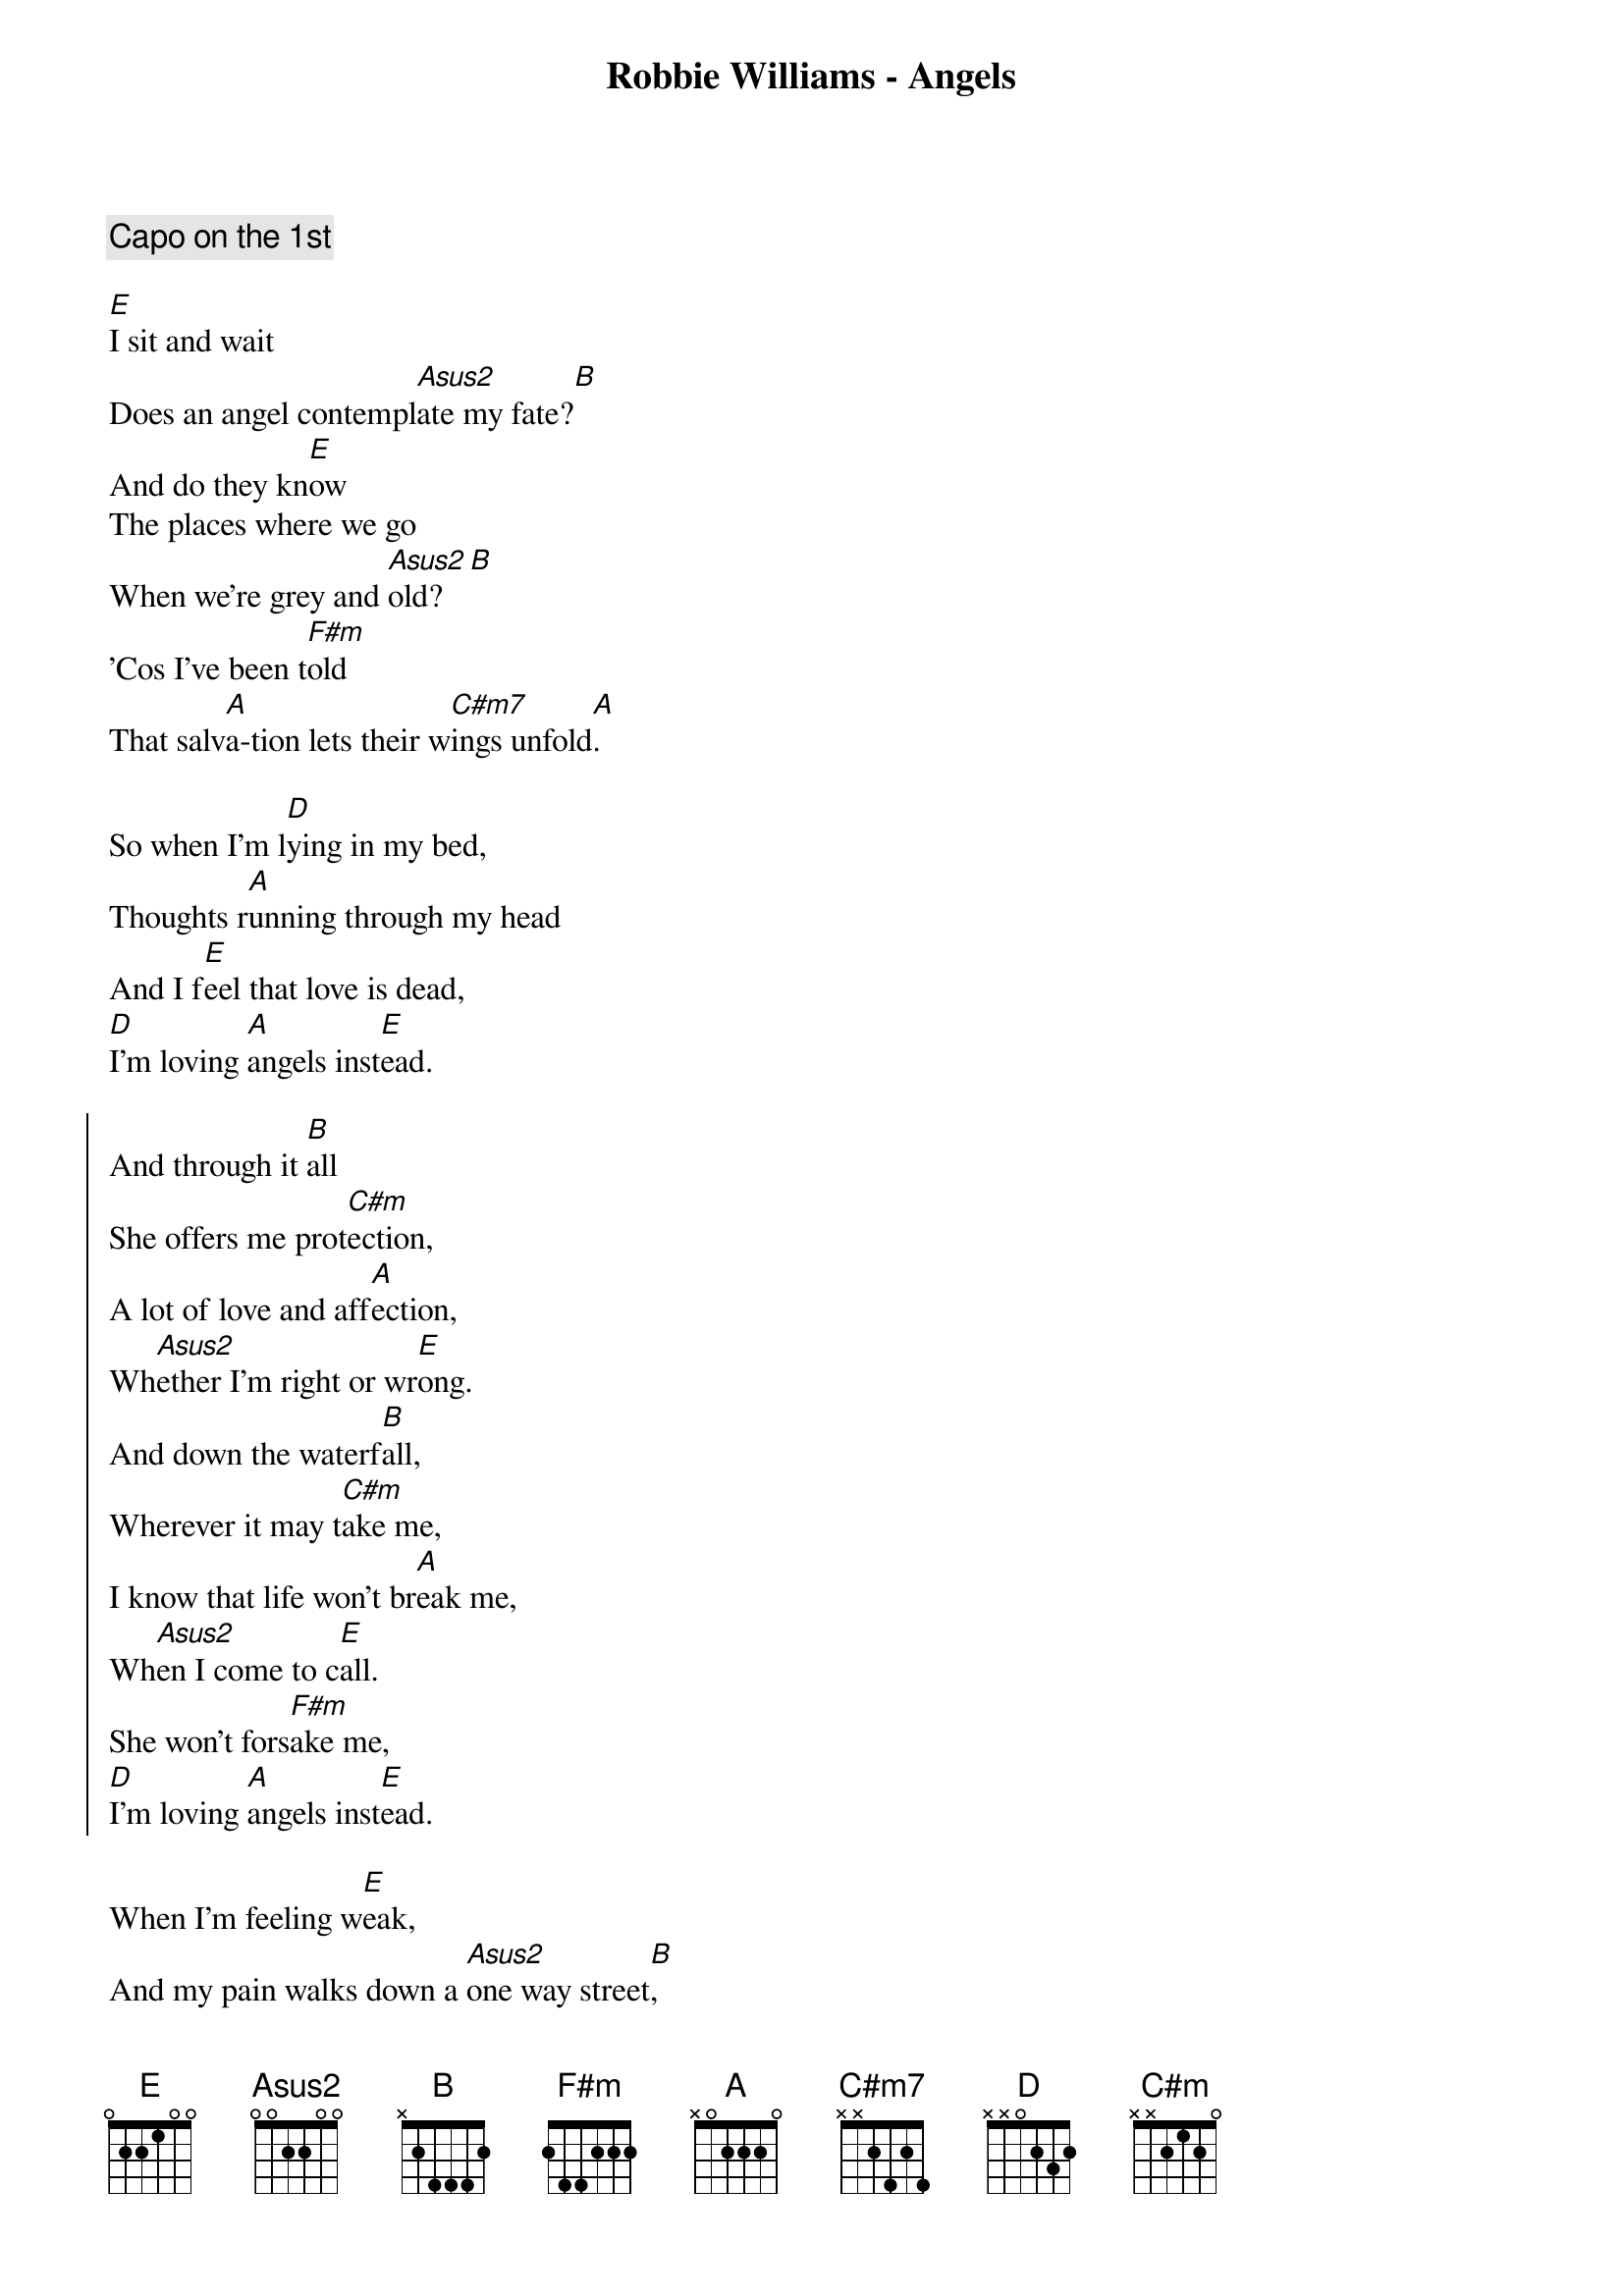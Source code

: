 {title: Robbie Williams - Angels}

{comment:Capo on the 1st}

[E]I sit and wait
Does an angel contempl[Asus2]ate my fate?[B]
And do they kn[E]ow
The places where we go
When we're grey and [Asus2]old?[B]
'Cos I've been t[F#m]old
That salv[A]a-tion lets their w[C#m7]ings unfold[A].

So when I'm l[D]ying in my bed,
Thoughts r[A]unning through my head
And I f[E]eel that love is dead,
[D]I'm loving [A]angels inst[E]ead.

{start_of_chorus}
And through it [B]all
She offers me prot[C#m]ection,
A lot of love and aff[A]ection,
Wh[Asus2]ether I'm right or wr[E]ong.
And down the waterf[B]all,
Wherever it may t[C#m]ake me,
I know that life won't br[A]eak me,
Wh[Asus2]en I come to c[E]all.
She won't fors[F#m]ake me,
[D]I'm loving [A]angels inst[E]ead.
{end_of_chorus}

When I'm feeling w[E]eak,
And my pain walks down a [Asus2]one way street[B],
I look ab[E]ove
And I know I'll always be bl[Asus2]essed   with love[B].
And [D]as the feeling grows,
She brings fl[A]esh to my bones,
And wh[E]en love is dead,
[D]I'm loving [A]angels inst[E]ead.

{comment:Chorus}
